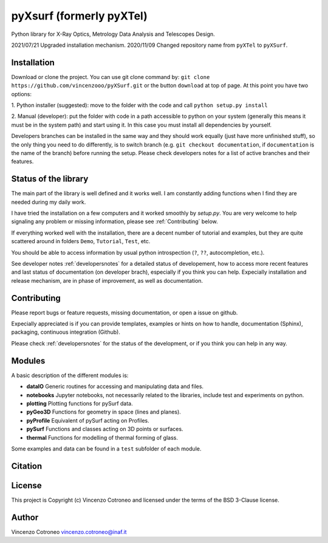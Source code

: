 pyXsurf (formerly pyXTel)
=========================

Python library for X-Ray Optics, Metrology Data Analysis and Telescopes
Design. 

2021/07/21 Upgraded installation mechanism.
2020/11/09 Changed repository name from ``pyXTel`` to
``pyXSurf``.

Installation
------------

Download or clone the project. You can use git clone command by:
``git clone https://github.com/vincenzooo/pyXSurf.git`` or the button
``download`` at top of page.
At this point you have two options:

1. Python installer (suggested): move to the folder with the code and call
``python setup.py install``

2. Manual (developer): put the folder with code in a path accessible to 
python on your system (generally this means it must be in the system path) 
and start using it. In this case you must install
all dependencies by yourself.

Developers branches can be installed in the same way and they should work equally (just have more unfinished stuff), so the only thing you need to do differently, is to switch branch (e.g. ``git checkout documentation``, if ``documentation`` is the name of the branch) before running the setup. Please check developers notes for a list of active branches and their features.   

Status of the library
--------------------------------

The main part of the library is well defined and it works well. I am
constantly adding functions when I find they are needed during my daily
work. 

I have tried the installation on a few computers and it worked smoothly by `setup.py`. You are very welcome to help signaling any problem or missing information, please see :ref:`Contributing` below.

If everything worked well with the installation, there
are a decent number of tutorial and examples, but they are quite scattered around in
folders ``Demo``, ``Tutorial``, ``Test``, etc. 

You should be able to access information by usual python introspection (``?``, ``??``, autocompletion, etc.).

See developer notes :ref:`developersnotes` for a detailed status of developement, how to access more recent features and last status of documentation (on developer brach), especially if you think you can help.
Expecially installation and release mechanism, are in phase of improvement, as well as documentation.

.. _contributing

Contributing
--------------------------------

Please report bugs or feature requests, missing documentation, or open a issue on github.

Expecially appreciated is if you can provide templates, examples or hints on how to handle, documentation (Sphinx), packaging, continuous integration (Github).

Please check :ref:`developersnotes` for the status of the development, or if you think you can help in any way. 


Modules
-------

A basic description of the different modules is: 

* **dataIO** Generic routines for accessing and manipulating data and files. 

* **notebooks**  Jupyter notebooks, not necessarily related to the libraries, include test and experiments on python. 

* **plotting** Plotting functions for pySurf data. 

* **pyGeo3D** Functions for geometry in space (lines and planes). 

* **pyProfile** Equivalent of pySurf acting on Profiles. 

* **pySurf** Functions and classes acting on 3D points or surfaces. 

* **thermal** Functions for modelling of thermal forming of glass.

Some examples and data can be found in a ``test`` subfolder of each
module.

Citation
--------

.. image:: https://zenodo.org/badge/165474659.svg
   :target: https://zenodo.org/badge/latestdoi/165474659

License
-------

This project is Copyright (c) Vincenzo Cotroneo and licensed under
the terms of the BSD 3-Clause license. 

.. Parts of this package are based upon
   the `Astropy package template <https://github.com/astropy/package-template>`_
   which is licensed under the BSD 3-clause license. See the licenses folder for
   more information.


Author
------

Vincenzo Cotroneo vincenzo.cotroneo@inaf.it
